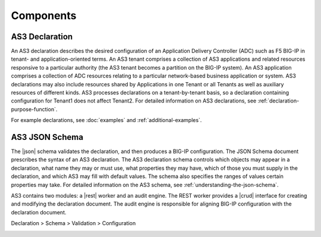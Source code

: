 Components
----------

AS3 Declaration
~~~~~~~~~~~~~~~

An AS3 declaration describes the desired configuration of an Application
Delivery Controller (ADC) such as F5 BIG-IP in tenant- and application-oriented
terms. An AS3 tenant comprises a collection of AS3 applications and related
resources responsive to a particular authority (the AS3 tenant becomes a
partition on the BIG-IP system). An AS3 application comprises a collection of
ADC resources relating to a particular network-based business application or
system. AS3 declarations may also include resources shared by Applications in
one Tenant or all Tenants as well as auxiliary resources of different kinds. AS3
processes declarations on a tenant-by-tenant basis, so a declaration containing
configuration for Tenant1 does not affect Tenant2.
For detailed information on AS3 declarations, see :ref:`declaration-purpose-function`.

For example declarations, see :doc:`examples` and :ref:`additional-examples`.

AS3 JSON Schema
~~~~~~~~~~~~~~~

The |json| schema validates the declaration, and then produces a BIG-IP
configuration.  The JSON Schema document prescribes the syntax of an AS3
declaration. The AS3 declaration schema controls which
objects may appear in a declaration, what name they may or must use, what
properties they may have, which of those you must supply in the declaration, and
which AS3 may fill with default values. The schema also specifies the ranges of
values certain properties may take.  For detailed information on the AS3 schema,
see :ref:`understanding-the-json-schema`.

AS3 contains two modules: a |rest| worker and an audit engine.  The REST worker
provides a |crud| interface for creating and modifying the declaration document.
The audit engine is responsible for aligning BIG-IP configuration with the
declaration document.

Declaration > Schema > Validation > Configuration 

.. image:: /images/AS3-data-flow.png

.. |json| raw:: html

   <a href="https://www.json.org/" target="_blank">JSON</a>

.. |rest| raw:: html

   <a href="https://en.wikipedia.org/wiki/Representational_state_transfer" target="_blank">REST</a>

.. |crud| raw:: html

   <a href="https://en.wikipedia.org/wiki/Create,_read,_update_and_delete" target="_blank">CRUD</a>
